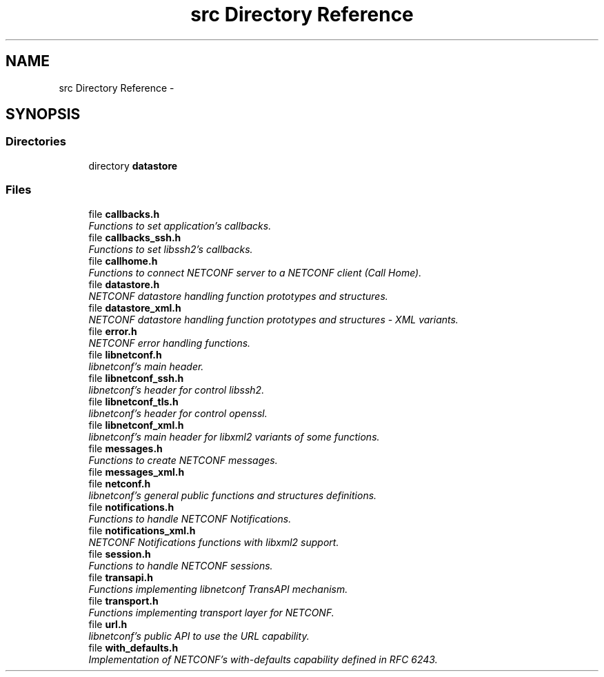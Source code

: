 .TH "src Directory Reference" 3 "Thu Oct 9 2014" "Version 0.8.0-189_trunk" "libnetconf" \" -*- nroff -*-
.ad l
.nh
.SH NAME
src Directory Reference \- 
.SH SYNOPSIS
.br
.PP
.SS "Directories"

.in +1c
.ti -1c
.RI "directory \fBdatastore\fP"
.br
.in -1c
.SS "Files"

.in +1c
.ti -1c
.RI "file \fBcallbacks\&.h\fP"
.br
.RI "\fIFunctions to set application's callbacks\&. \fP"
.ti -1c
.RI "file \fBcallbacks_ssh\&.h\fP"
.br
.RI "\fIFunctions to set libssh2's callbacks\&. \fP"
.ti -1c
.RI "file \fBcallhome\&.h\fP"
.br
.RI "\fIFunctions to connect NETCONF server to a NETCONF client (Call Home)\&. \fP"
.ti -1c
.RI "file \fBdatastore\&.h\fP"
.br
.RI "\fINETCONF datastore handling function prototypes and structures\&. \fP"
.ti -1c
.RI "file \fBdatastore_xml\&.h\fP"
.br
.RI "\fINETCONF datastore handling function prototypes and structures - XML variants\&. \fP"
.ti -1c
.RI "file \fBerror\&.h\fP"
.br
.RI "\fINETCONF error handling functions\&. \fP"
.ti -1c
.RI "file \fBlibnetconf\&.h\fP"
.br
.RI "\fIlibnetconf's main header\&. \fP"
.ti -1c
.RI "file \fBlibnetconf_ssh\&.h\fP"
.br
.RI "\fIlibnetconf's header for control libssh2\&. \fP"
.ti -1c
.RI "file \fBlibnetconf_tls\&.h\fP"
.br
.RI "\fIlibnetconf's header for control openssl\&. \fP"
.ti -1c
.RI "file \fBlibnetconf_xml\&.h\fP"
.br
.RI "\fIlibnetconf's main header for libxml2 variants of some functions\&. \fP"
.ti -1c
.RI "file \fBmessages\&.h\fP"
.br
.RI "\fIFunctions to create NETCONF messages\&. \fP"
.ti -1c
.RI "file \fBmessages_xml\&.h\fP"
.br
.ti -1c
.RI "file \fBnetconf\&.h\fP"
.br
.RI "\fIlibnetconf's general public functions and structures definitions\&. \fP"
.ti -1c
.RI "file \fBnotifications\&.h\fP"
.br
.RI "\fIFunctions to handle NETCONF Notifications\&. \fP"
.ti -1c
.RI "file \fBnotifications_xml\&.h\fP"
.br
.RI "\fINETCONF Notifications functions with libxml2 support\&. \fP"
.ti -1c
.RI "file \fBsession\&.h\fP"
.br
.RI "\fIFunctions to handle NETCONF sessions\&. \fP"
.ti -1c
.RI "file \fBtransapi\&.h\fP"
.br
.RI "\fIFunctions implementing libnetconf TransAPI mechanism\&. \fP"
.ti -1c
.RI "file \fBtransport\&.h\fP"
.br
.RI "\fIFunctions implementing transport layer for NETCONF\&. \fP"
.ti -1c
.RI "file \fBurl\&.h\fP"
.br
.RI "\fIlibnetconf's public API to use the URL capability\&. \fP"
.ti -1c
.RI "file \fBwith_defaults\&.h\fP"
.br
.RI "\fIImplementation of NETCONF's with-defaults capability defined in RFC 6243\&. \fP"
.in -1c
